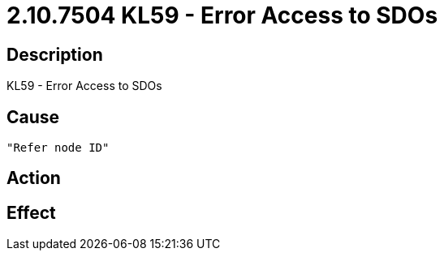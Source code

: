 = 2.10.7504 KL59 - Error Access to SDOs
:imagesdir: img

== Description
KL59 - Error Access to SDOs

== Cause

 "Refer node ID" 

== Action
 
 

== Effect 
 

